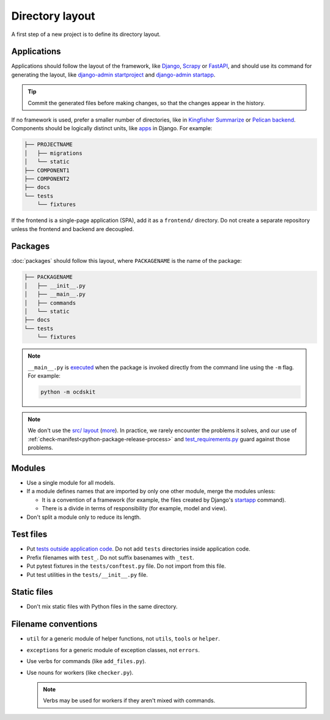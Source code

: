 Directory layout
================

A first step of a new project is to define its directory layout.

Applications
------------

Applications should follow the layout of the framework, like `Django <https://docs.djangoproject.com/en/4.2/intro/tutorial01/>`__, `Scrapy <https://docs.scrapy.org/en/latest/topics/commands.html#default-structure-of-scrapy-projects>`__ or `FastAPI <https://fastapi.tiangolo.com/tutorial/bigger-applications/#an-example-file-structure>`__, and should use its command for generating the layout, like `django-admin startproject <https://docs.djangoproject.com/en/4.2/ref/django-admin/#startproject>`__ and `django-admin startapp <https://docs.djangoproject.com/en/4.2/ref/django-admin/#startapp>`__.

.. tip::

   Commit the generated files before making changes, so that the changes appear in the history.

If no framework is used, prefer a smaller number of directories, like in `Kingfisher Summarize <https://github.com/open-contracting/kingfisher-summarize>`__ or `Pelican backend <https://github.com/open-contracting/pelican-backend>`__. Components should be logically distinct units, like `apps <https://docs.djangoproject.com/en/4.2/ref/applications/>`__ in Django. For example:

.. code-block:: none

   ├── PROJECTNAME
   │   ├── migrations
   │   └── static
   ├── COMPONENT1
   ├── COMPONENT2
   ├── docs
   └── tests
       └── fixtures

If the frontend is a single-page application (SPA), add it as a ``frontend/`` directory. Do not create a separate repository unless the frontend and backend are decoupled.

.. seealso::

   :ref:`Django directory layout guide<django-layout>`

.. _layout-packages:

Packages
--------

:doc:`packages` should follow this layout, where ``PACKAGENAME`` is the name of the package:

.. code-block:: none

   ├── PACKAGENAME
   │   ├── __init__.py
   │   ├── __main__.py
   │   ├── commands
   │   └── static
   ├── docs
   └── tests
       └── fixtures

.. note::

   ``__main__.py`` is `executed <https://docs.python.org/3/library/__main__.html#main-py-in-python-packages>`__ when the package is invoked directly from the command line using the ``-m`` flag. For example:

   .. code-block:: bash

      python -m ocdskit

.. note::

   We don't use the `src/ layout <https://blog.ionelmc.ro/2014/05/25/python-packaging/#the-structure>`__ (`more <https://blog.ionelmc.ro/2015/02/24/the-problem-with-packaging-in-python/>`__). In practice, we rarely encounter the problems it solves, and our use of :ref:`check-manifest<python-package-release-process>` and `test_requirements.py <https://github.com/open-contracting/standard-maintenance-scripts/blob/main/tests/test_requirements.py>`__ guard against those problems.

Modules
-------

-  Use a single module for all models.
-  If a module defines names that are imported by only one other module, merge the modules unless:

   - It is a convention of a framework (for example, the files created by Django's `startapp <https://docs.djangoproject.com/en/4.2/intro/tutorial01/#creating-the-polls-app>`__ command).
   - There is a divide in terms of responsibility (for example, model and view).

-  Don't split a module only to reduce its length.

.. seealso::

   -  :ref:`fat-models`
   -  `FastAPI documentation <https://sqlmodel.tiangolo.com/tutorial/code-structure/#single-module-for-models>`__

.. _layout-tests:

Test files
----------

-  Put `tests outside application code <https://docs.pytest.org/en/latest/explanation/goodpractices.html#choosing-a-test-layout-import-rules>`__. Do not add ``tests`` directories inside application code.
-  Prefix filenames with ``test_``. Do not suffix basenames with ``_test``.
-  Put pytest fixtures in the ``tests/conftest.py`` file. Do not import from this file.
-  Put test utilities in the ``tests/__init__.py`` file.

Static files
------------

-  Don't mix static files with Python files in the same directory.

Filename conventions
--------------------

-  ``util`` for a generic module of helper functions, not ``utils``, ``tools`` or ``helper``.
-  ``exceptions`` for a generic module of exception classes, not ``errors``.
-  Use verbs for commands (like ``add_files.py``).
-  Use nouns for workers (like ``checker.py``).

   .. note::

      Verbs may be used for workers if they aren't mixed with commands.
